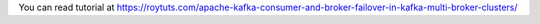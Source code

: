 You can read tutorial at https://roytuts.com/apache-kafka-consumer-and-broker-failover-in-kafka-multi-broker-clusters/